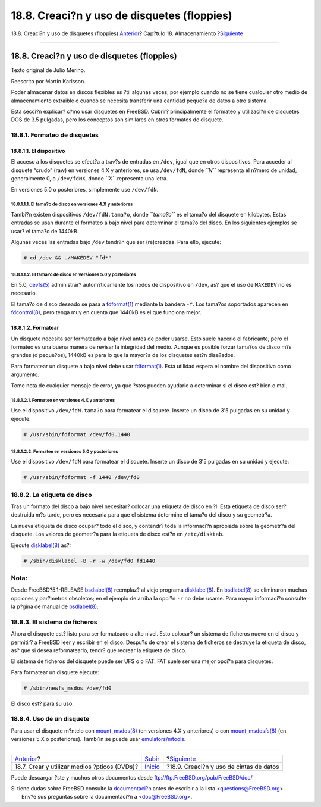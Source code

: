 ============================================
18.8. Creaci?n y uso de disquetes (floppies)
============================================

.. raw:: html

   <div class="navheader">

18.8. Creaci?n y uso de disquetes (floppies)
`Anterior <creating-dvds.html>`__?
Cap?tulo 18. Almacenamiento
?\ `Siguiente <backups-tapebackups.html>`__

--------------

.. raw:: html

   </div>

.. raw:: html

   <div class="sect1">

.. raw:: html

   <div class="titlepage" xmlns="">

.. raw:: html

   <div>

.. raw:: html

   <div>

18.8. Creaci?n y uso de disquetes (floppies)
--------------------------------------------

.. raw:: html

   </div>

.. raw:: html

   <div>

Texto original de Julio Merino.

.. raw:: html

   </div>

.. raw:: html

   <div>

Reescrito por Martin Karlsson.

.. raw:: html

   </div>

.. raw:: html

   </div>

.. raw:: html

   </div>

Poder almacenar datos en discos flexibles es ?til algunas veces, por
ejemplo cuando no se tiene cualquier otro medio de almacenamiento
extraible o cuando se necesita transferir una cantidad peque?a de datos
a otro sistema.

Esta secci?n explicar? c?mo usar disquetes en FreeBSD. Cubrir?
principalmente el formateo y utilizaci?n de disquetes DOS de 3.5
pulgadas, pero los conceptos son similares en otros formatos de
disquete.

.. raw:: html

   <div class="sect2">

.. raw:: html

   <div class="titlepage" xmlns="">

.. raw:: html

   <div>

.. raw:: html

   <div>

18.8.1. Formateo de disquetes
~~~~~~~~~~~~~~~~~~~~~~~~~~~~~

.. raw:: html

   </div>

.. raw:: html

   </div>

.. raw:: html

   </div>

.. raw:: html

   <div class="sect3">

.. raw:: html

   <div class="titlepage" xmlns="">

.. raw:: html

   <div>

.. raw:: html

   <div>

18.8.1.1. El dispositivo
^^^^^^^^^^^^^^^^^^^^^^^^

.. raw:: html

   </div>

.. raw:: html

   </div>

.. raw:: html

   </div>

El acceso a los disquetes se efect?a a trav?s de entradas en ``/dev``,
igual que en otros dispositivos. Para acceder al disquete “crudo” (raw)
en versiones 4.X y anteriores, se usa ``/dev/fdN``, donde *``N``*
representa el n?mero de unidad, generalmente 0, o ``/dev/fdNX``, donde
*``X``* representa una letra.

En versiones 5.0 o posteriores, simplemente use ``/dev/fdN``.

.. raw:: html

   <div class="sect4">

.. raw:: html

   <div class="titlepage" xmlns="">

.. raw:: html

   <div>

.. raw:: html

   <div>

18.8.1.1.1. El tama?o de disco en versiones 4.X y anteriores
''''''''''''''''''''''''''''''''''''''''''''''''''''''''''''

.. raw:: html

   </div>

.. raw:: html

   </div>

.. raw:: html

   </div>

Tambi?n existen dispositivos ``/dev/fdN.tama?o``, donde *``tama?o``* es
el tama?o del disquete en kilobytes. Estas entradas se usan durante el
formateo a bajo nivel para determinar el tama?o del disco. En los
siguientes ejemplos se usar? el tama?o de 1440kB.

Algunas veces las entradas bajo ``/dev`` tendr?n que ser (re)creadas.
Para ello, ejecute:

.. code:: screen

    # cd /dev && ./MAKEDEV "fd*"

.. raw:: html

   </div>

.. raw:: html

   <div class="sect4">

.. raw:: html

   <div class="titlepage" xmlns="">

.. raw:: html

   <div>

.. raw:: html

   <div>

18.8.1.1.2. El tama?o de disco en versiones 5.0 y posteriores
'''''''''''''''''''''''''''''''''''''''''''''''''''''''''''''

.. raw:: html

   </div>

.. raw:: html

   </div>

.. raw:: html

   </div>

En 5.0,
`devfs(5) <http://www.FreeBSD.org/cgi/man.cgi?query=devfs&sektion=5>`__
administrar? autom?ticamente los nodos de dispositivo en ``/dev``, as?
que el uso de ``MAKEDEV`` no es necesario.

El tama?o de disco deseado se pasa a
`fdformat(1) <http://www.FreeBSD.org/cgi/man.cgi?query=fdformat&sektion=1>`__
mediante la bandera ``-f``. Los tama?os soportados aparecen en
`fdcontrol(8) <http://www.FreeBSD.org/cgi/man.cgi?query=fdcontrol&sektion=8>`__,
pero tenga muy en cuenta que 1440kB es el que funciona mejor.

.. raw:: html

   </div>

.. raw:: html

   </div>

.. raw:: html

   <div class="sect3">

.. raw:: html

   <div class="titlepage" xmlns="">

.. raw:: html

   <div>

.. raw:: html

   <div>

18.8.1.2. Formatear
^^^^^^^^^^^^^^^^^^^

.. raw:: html

   </div>

.. raw:: html

   </div>

.. raw:: html

   </div>

Un disquete necesita ser formateado a bajo nivel antes de poder usarse.
Esto suele hacerlo el fabricante, pero el formateo es una buena manera
de revisar la integridad del medio. Aunque es posible forzar tama?os de
disco m?s grandes (o peque?os), 1440kB es para lo que la mayor?a de los
disquetes est?n dise?ados.

Para formatear un disquete a bajo nivel debe usar
`fdformat(1) <http://www.FreeBSD.org/cgi/man.cgi?query=fdformat&sektion=1>`__.
Esta utilidad espera el nombre del dispositivo como argumento.

Tome nota de cualquier mensaje de error, ya que ?stos pueden ayudarle a
determinar si el disco est? bien o mal.

.. raw:: html

   <div class="sect4">

.. raw:: html

   <div class="titlepage" xmlns="">

.. raw:: html

   <div>

.. raw:: html

   <div>

18.8.1.2.1. Formateo en versiones 4.X y anteriores
''''''''''''''''''''''''''''''''''''''''''''''''''

.. raw:: html

   </div>

.. raw:: html

   </div>

.. raw:: html

   </div>

Use el dispositivo ``/dev/fdN.tama?o`` para formatear el disquete.
Inserte un disco de 3'5 pulgadas en su unidad y ejecute:

.. code:: screen

    # /usr/sbin/fdformat /dev/fd0.1440

.. raw:: html

   </div>

.. raw:: html

   <div class="sect4">

.. raw:: html

   <div class="titlepage" xmlns="">

.. raw:: html

   <div>

.. raw:: html

   <div>

18.8.1.2.2. Formateo en versiones 5.0 y posteriores
'''''''''''''''''''''''''''''''''''''''''''''''''''

.. raw:: html

   </div>

.. raw:: html

   </div>

.. raw:: html

   </div>

Use el dispositivo ``/dev/fdN`` para formatear el disquete. Inserte un
disco de 3'5 pulgadas en su unidad y ejecute:

.. code:: screen

    # /usr/sbin/fdformat -f 1440 /dev/fd0

.. raw:: html

   </div>

.. raw:: html

   </div>

.. raw:: html

   </div>

.. raw:: html

   <div class="sect2">

.. raw:: html

   <div class="titlepage" xmlns="">

.. raw:: html

   <div>

.. raw:: html

   <div>

18.8.2. La etiqueta de disco
~~~~~~~~~~~~~~~~~~~~~~~~~~~~

.. raw:: html

   </div>

.. raw:: html

   </div>

.. raw:: html

   </div>

Tras un formato del disco a bajo nivel necesitar? colocar una etiqueta
de disco en ?l. Esta etiqueta de disco ser? destruida m?s tarde, pero es
necesaria para que el sistema determine el tama?o del disco y su
geometr?a.

La nueva etiqueta de disco ocupar? todo el disco, y contendr? toda la
informaci?n apropiada sobre la geometr?a del disquete. Los valores de
geometr?a para la etiqueta de disco est?n en ``/etc/disktab``.

Ejecute
`disklabel(8) <http://www.FreeBSD.org/cgi/man.cgi?query=disklabel&sektion=8>`__
as?:

.. code:: screen

    # /sbin/disklabel -B -r -w /dev/fd0 fd1440

.. raw:: html

   <div class="note" xmlns="">

Nota:
~~~~~

Desde FreeBSD?5.1-RELEASE
`bsdlabel(8) <http://www.FreeBSD.org/cgi/man.cgi?query=bsdlabel&sektion=8>`__
reemplaz? al viejo programa
`disklabel(8) <http://www.FreeBSD.org/cgi/man.cgi?query=disklabel&sektion=8>`__.
En
`bsdlabel(8) <http://www.FreeBSD.org/cgi/man.cgi?query=bsdlabel&sektion=8>`__
se eliminaron muchas opciones y par?metros obsoletos; en el ejemplo de
arriba la opci?n ``-r`` no debe usarse. Para mayor informaci?n consulte
la p?gina de manual de
`bsdlabel(8) <http://www.FreeBSD.org/cgi/man.cgi?query=bsdlabel&sektion=8>`__.

.. raw:: html

   </div>

.. raw:: html

   </div>

.. raw:: html

   <div class="sect2">

.. raw:: html

   <div class="titlepage" xmlns="">

.. raw:: html

   <div>

.. raw:: html

   <div>

18.8.3. El sistema de ficheros
~~~~~~~~~~~~~~~~~~~~~~~~~~~~~~

.. raw:: html

   </div>

.. raw:: html

   </div>

.. raw:: html

   </div>

Ahora el disquete est? listo para ser formateado a alto nivel. Esto
colocar? un sistema de ficheros nuevo en el disco y permitir? a FreeBSD
leer y escribir en el disco. Despu?s de crear el sistema de ficheros se
destruye la etiqueta de disco, as? que si desea reformatearlo, tendr?
que recrear la etiqueta de disco.

El sistema de ficheros del disquete puede ser UFS o o FAT. FAT suele ser
una mejor opci?n para disquetes.

Para formatear un disquete ejecute:

.. code:: screen

    # /sbin/newfs_msdos /dev/fd0

El disco est? para su uso.

.. raw:: html

   </div>

.. raw:: html

   <div class="sect2">

.. raw:: html

   <div class="titlepage" xmlns="">

.. raw:: html

   <div>

.. raw:: html

   <div>

18.8.4. Uso de un disquete
~~~~~~~~~~~~~~~~~~~~~~~~~~

.. raw:: html

   </div>

.. raw:: html

   </div>

.. raw:: html

   </div>

Para usar el disquete m?ntelo con
`mount\_msdos(8) <http://www.FreeBSD.org/cgi/man.cgi?query=mount_msdos&sektion=8>`__
(en versiones 4.X y anteriores) o con
`mount\_msdosfs(8) <http://www.FreeBSD.org/cgi/man.cgi?query=mount_msdosfs&sektion=8>`__
(en versiones 5.X o posteriores). Tambi?n se puede usar
`emulators/mtools <http://www.freebsd.org/cgi/url.cgi?ports/emulators/mtools/pkg-descr>`__.

.. raw:: html

   </div>

.. raw:: html

   </div>

.. raw:: html

   <div class="navfooter">

--------------

+-------------------------------------------------+---------------------------+-----------------------------------------------+
| `Anterior <creating-dvds.html>`__?              | `Subir <disks.html>`__    | ?\ `Siguiente <backups-tapebackups.html>`__   |
+-------------------------------------------------+---------------------------+-----------------------------------------------+
| 18.7. Crear y utilizar medios ?pticos (DVDs)?   | `Inicio <index.html>`__   | ?18.9. Creaci?n y uso de cintas de datos      |
+-------------------------------------------------+---------------------------+-----------------------------------------------+

.. raw:: html

   </div>

Puede descargar ?ste y muchos otros documentos desde
ftp://ftp.FreeBSD.org/pub/FreeBSD/doc/

| Si tiene dudas sobre FreeBSD consulte la
  `documentaci?n <http://www.FreeBSD.org/docs.html>`__ antes de escribir
  a la lista <questions@FreeBSD.org\ >.
|  Env?e sus preguntas sobre la documentaci?n a <doc@FreeBSD.org\ >.
